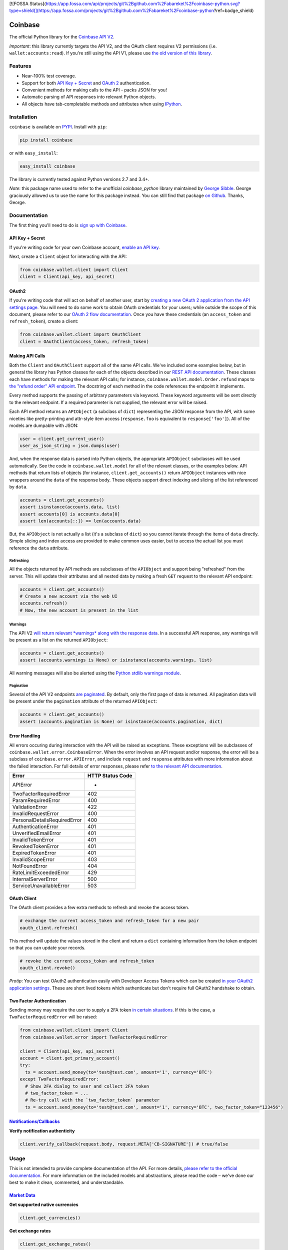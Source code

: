 [![FOSSA Status](https://app.fossa.com/api/projects/git%2Bgithub.com%2Fabareket%2Fcoinbase-python.svg?type=shield)](https://app.fossa.com/projects/git%2Bgithub.com%2Fabareket%2Fcoinbase-python?ref=badge_shield)

Coinbase
========

.. image:: https://img.shields.io/pypi/v/coinbase.svg
    :target: https://pypi.python.org/pypi/coinbase

.. image:: https://img.shields.io/travis/coinbase/coinbase-python/master.svg
    :target: https://travis-ci.org/coinbase/coinbase-python

.. image:: https://img.shields.io/pypi/wheel/coinbase.svg
    :target: https://pypi.python.org/pypi/coinbase/

.. image:: https://img.shields.io/pypi/pyversions/coinbase.svg
    :target: https://pypi.python.org/pypi/coinbase/

.. image:: https://img.shields.io/pypi/l/coinbase.svg
    :target: https://pypi.python.org/pypi/coinbase/

The official Python library for the `Coinbase API V2 <https://developers.coinbase.com/api/v2>`_.

*Important*: this library currently targets the API V2, and the OAuth client requires V2 permissions (i.e. ``wallet:accounts:read``).
If you're still using the API V1, please use `the old version of this library <https://pypi.python.org/pypi/coinbase/1.0.4>`_.

Features
--------

- Near-100% test coverage.
- Support for both `API Key + Secret <https://developers.coinbase.com/api/v2/#api-key>`_ and `OAuth 2 <https://developers.coinbase.com/api/v2/#oauth2-coinbase-connect>`_ authentication.
- Convenient methods for making calls to the API - packs JSON for you!
- Automatic parsing of API responses into relevant Python objects.
- All objects have tab-completable methods and attributes when using `IPython <http://ipython.org>`_.


Installation
------------

``coinbase`` is available on `PYPI <https://pypi.python.org/pypi/coinbase/>`_.
Install with ``pip``:

.. code:: bash

    pip install coinbase

or with ``easy_install``:

.. code:: bash

    easy_install coinbase

The library is currently tested against Python versions 2.7 and 3.4+.

*Note*: this package name used to refer to the unofficial `coinbase_python`
library maintained by `George Sibble <https://github.com/sibblegp/>`_.
George graciously allowed us to use the name for this package instead. You can
still find that package `on Github <https://github.com/sibblegp/coinbase_python/>`_.
Thanks, George.

Documentation
-------------

The first thing you'll need to do is `sign up with Coinbase <https://coinbase.com>`_.

API Key + Secret
^^^^^^^^^^^^^^^^

If you're writing code for your own Coinbase account, `enable an API key <https://coinbase.com/settings/api>`_.

Next, create a ``Client`` object for interacting with the API:

.. code:: python

    from coinbase.wallet.client import Client
    client = Client(api_key, api_secret)

OAuth2
^^^^^^

If you're writing code that will act on behalf of another user, start by `creating a new OAuth 2 application from the API settings page <https://coinbase.com/settings/api>`_.
You will need to do some work to obtain OAuth credentials for your users; while outside the scope of this document, please refer to our `OAuth 2 flow documentation <https://developers.coinbase.com/docs/wallet/coinbase-connect>`_.
Once you have these credentials (an ``access_token`` and ``refresh_token``), create a client:

.. code:: python

    from coinbase.wallet.client import OAuthClient
    client = OAuthClient(access_token, refresh_token)

Making API Calls
^^^^^^^^^^^^^^^^

Both the ``Client`` and ``OAuthClient`` support all of the same API calls.
We've included some examples below, but in general the library has Python classes for each of the objects described in our `REST API documentation <https://developers.coinbase.com/api/v2>`_.
These classes each have methods for making the relevant API calls; for instance, ``coinbase.wallet.model.Order.refund`` maps to `the "refund order" API endpoint <https://developers.coinbase.com/api/v2#refund-an-order>`_.
The docstring of each method in the code references the endpoint it implements.

Every method supports the passing of arbitrary parameters via keyword.
These keyword arguments will be sent directly to the relevant endpoint.
If a required parameter is not supplied, the relevant error will be raised.

Each API method returns an ``APIObject`` (a subclass of ``dict``) representing the JSON response from the API, with some niceties like pretty-printing and attr-style item access (``response.foo`` is equivalent to ``response['foo']``). All of the models are dumpable with JSON:

.. code:: python

    user = client.get_current_user()
    user_as_json_string = json.dumps(user)


And, when the response data is parsed into Python objects, the appropriate ``APIObject`` subclasses will be used automatically.
See the code in ``coinbase.wallet.model`` for all of the relevant classes, or the examples below.
API methods that return lists of objects (for instance, ``client.get_accounts()`` return ``APIObject`` instances with nice wrappers around the ``data`` of the response body. These objects support direct indexing and slicing of the list referenced by ``data``.

.. code:: python

    accounts = client.get_accounts()
    assert isinstance(accounts.data, list)
    assert accounts[0] is accounts.data[0]
    assert len(accounts[::]) == len(accounts.data)

But, the ``APIObject`` is not actually a list (it's a subclass of ``dict``) so you cannot iterate through the items of ``data`` directly.
Simple slicing and index access are provided to make common uses easier, but to access the actual list you must reference the ``data`` attribute.

Refreshing
""""""""""
All the objects returned by API methods are subclasses of the ``APIObject`` and support being "refreshed" from the server.
This will update their attributes and all nested data by making a fresh ``GET`` request to the relevant API endpoint:

.. code:: python

    accounts = client.get_accounts()
    # Create a new account via the web UI
    accounts.refresh()
    # Now, the new account is present in the list


Warnings
""""""""
The API V2 `will return relevant *warnings* along with the response data <https://developers.coinbase.com/api/v2#warnings>`_.
In a successful API response, any warnings will be present as a list on the returned ``APIObject``:

.. code:: python

    accounts = client.get_accounts()
    assert (accounts.warnings is None) or isinstance(accounts.warnings, list)

All warning messages will also be alerted using the `Python stdlib warnings module <https://docs.python.org/2/library/warnings.html>`_.

Pagination
""""""""""
Several of the API V2 endpoints `are paginated <https://developers.coinbase.com/api/v2#pagination>`_.
By default, only the first page of data is returned. All pagination data will be present under the ``pagination`` attribute of the returned ``APIObject``:

.. code:: python

    accounts = client.get_accounts()
    assert (accounts.pagination is None) or isinstance(accounts.pagination, dict)


Error Handling
^^^^^^^^^^^^^^

All errors occuring during interaction with the API will be raised as exceptions.
These exceptions will be subclasses of ``coinbase.wallet.error.CoinbaseError``.
When the error involves an API request and/or response, the error will be a subclass of ``coinbase.error.APIError``, and include ``request`` and ``response`` attributes with more information about the failed interaction.
For full details of error responses, please refer `to the relevant API documentation <https://developers.coinbase.com/api/v2#errors>`_.

=============================  ================
Error                          HTTP Status Code
=============================  ================
APIError                       *
TwoFactorRequiredError         402
ParamRequiredError             400
ValidationError                422
InvalidRequestError            400
PersonalDetailsRequiredError   400
AuthenticationError            401
UnverifiedEmailError           401
InvalidTokenError              401
RevokedTokenError              401
ExpiredTokenError              401
InvalidScopeError              403
NotFoundError                  404
RateLimitExceededError         429
InternalServerError            500
ServiceUnavailableError        503
=============================  ================


OAuth Client
^^^^^^^^^^^^

The OAuth client provides a few extra methods to refresh and revoke the access token.

.. code:: python

    # exchange the current access_token and refresh_token for a new pair
    oauth_client.refresh()

This method will update the values stored in the client and return a ``dict`` containing information from the token endpoint so that you can update your records.

.. code:: python

    # revoke the current access_token and refresh_token
    oauth_client.revoke()

*Protip*: You can test OAuth2 authentication easily with Developer Access Tokens which can be created `in your OAuth2 application settings <https://www.coinbase.com/settings/api>`_. These are short lived tokens which authenticate but don't require full OAuth2 handshake to obtain.

Two Factor Authentication
^^^^^^^^^^^^^^^^^^^^^^^^^
Sending money may require the user to supply a 2FA token `in certain situations <https://developers.coinbase.com/docs/wallet/coinbase-connect#two-factor-authentication>`_.
If this is the case, a ``TwoFactorRequiredError`` will be raised:

.. code:: python

    from coinbase.wallet.client import Client
    from coinbase.wallet.error import TwoFactorRequiredError

    client = Client(api_key, api_secret)
    account = client.get_primary_account()
    try:
      tx = account.send_money(to='test@test.com', amount='1', currency='BTC')
    except TwoFactorRequiredError:
      # Show 2FA dialog to user and collect 2FA token
      # two_factor_token = ...
      # Re-try call with the `two_factor_token` parameter
      tx = account.send_money(to='test@test.com', amount='1', currency='BTC', two_factor_token="123456")

`Notifications/Callbacks <https://developers.coinbase.com/docs/wallet/notifications>`_
^^^^^^^^^^^^^^^^^^^^^^^^^^^^^^^^^^^^^^^^^^^^^^^^^^^^^^^^^^^^^^^

**Verify notification authenticity**

.. code:: python

    client.verify_callback(request.body, request.META['CB-SIGNATURE']) # true/false

Usage
-----
This is not intended to provide complete documentation of the API.
For more details, `please refer to the official documentation <https://developers.coinbase.com/api/v2>`_.
For more information on the included models and abstractions, please read the code – we've done our best to make it clean, commented, and understandable.

`Market Data <https://developers.coinbase.com/api/v2#data-api>`_
^^^^^^^^^^^^^^^^^^^^^^^^^^^^^^^^^^^^^^^^^^^^^^^^^^^^^^^^^^^^^^^^

**Get supported native currencies**

.. code:: python

    client.get_currencies()

**Get exchange rates**

.. code:: python

    client.get_exchange_rates()

**Buy price**

.. code:: python

    client.get_buy_price(currency_pair = 'BTC-USD')

**Sell price**

.. code:: python

    client.get_sell_price(currency_pair = 'BTC-USD')

**Spot price**

.. code:: python

    client.get_spot_price(currency_pair = 'BTC-USD')

**Current server time**

.. code:: python

    client.get_time()

`Users <https://developers.coinbase.com/api/v2#users>`_
^^^^^^^^^^^^^^^^^^^^^^^^^^^^^^^^^^^^^^^^^^^^^^^^^^^^^^^

**Get authorization info**

.. code:: python

    client.get_auth_info()

**Get user**

.. code:: python

    client.get_user(user_id)

**Get current user**

.. code:: python

    client.get_current_user()

**Update current user**

.. code:: python

    client.update_current_user(name="New Name")
    # or
    current_user.modify(name="New Name")

`Accounts <https://developers.coinbase.com/api/v2#accounts>`_
^^^^^^^^^^^^^^^^^^^^^^^^^^^^^^^^^^^^^^^^^^^^^^^^^^^^^^^^^^^^^

**Get all accounts**

.. code:: python

    client.get_accounts()

**Get account**

.. code:: python

    client.get_account(account_id)

**Get primary account**

.. code:: python

    client.get_primary_account()

**Set account as primary**

.. code:: python

    client.set_primary_account(account_id)
    # or
    account.set_primary()

**Create a new bitcoin account**

.. code:: python

    client.create_account()

**Update an account**

.. code:: python

    client.update_account(account_id, name="New Name")
    # or
    account.modify(name="New Name")

**Delete an account**

.. code:: python

    client.delete_account(account_id)
    # or
    account.delete()

`Addresses <https://developers.coinbase.com/api/v2#addresses>`_
^^^^^^^^^^^^^^^^^^^^^^^^^^^^^^^^^^^^^^^^^^^^^^^^^^^^^^^^^^^^^^^

**Get receive addresses for an account**

.. code:: python

    client.get_addresses(account_id)
    # or
    account.get_addresses()

**Get a receive address**

.. code:: python

    client.get_address(account_id, address_id)
    # or
    account.get_address(address_id)

**Get transactions for an address**

.. code:: python

    client.get_address_transactions(account_id, address_id)
    # or
    account.get_address_transactions(address_id)

**Create a new receive address**

.. code:: python

    client.create_address(account_id)
    # or
    account.create_address(address_id)

`Transactions <https://developers.coinbase.com/api/v2#transactions>`_
^^^^^^^^^^^^^^^^^^^^^^^^^^^^^^^^^^^^^^^^^^^^^^^^^^^^^^^^^^^^^^^^^^^^^

**Get transactions**

.. code:: python

    client.get_transactions(account_id)
    # or
    account.get_transactions()

**Get a transaction**

.. code:: python

    client.get_transaction(account_id, transaction_id)
    # or
    account.get_transaction(transaction_id)

**Send money**

.. code:: python

    client.send_money(
        account_id,
        to="3J98t1WpEZ73CNmQviecrnyiWrnqRhWNLy",
        amount="1",
        currency="BTC")
    # or
    account.send_money(to="3J98t1WpEZ73CNmQviecrnyiWrnqRhWNLy",
                       amount="1",
                       currency="BTC")

**Transfer money**

.. code:: python

    client.transfer_money(
        account_id,
        to="<coinbase_account_id>",
        amount="1",
        currency="BTC")
    # or
    account.transfer_money(to="<coinbase_account_id>",
                           amount="1",
                           currency="BTC")

**Request money**

.. code:: python

    client.request_money(
        account_id,
        to="<email_address>",
        amount="1",
        currency="BTC")
    # or
    account.request_money(to="<email_address>",
                          amount="1",
                          currency="BTC")

**Resend request**

.. code:: python

    client.resend_request(account_id, request_id)

**Complete request**

.. code:: python

    client.complete_request(account_id, request_id)

**Cancel request**

.. code:: python

    client.cancel_request(account_id, request_id)

`Reports <https://developers.coinbase.com/api/v2#reports>`_
^^^^^^^^^^^^^^^^^^^^^^^^^^^^^^^^^^^^^^^^^^^^^^^^^^^^^^^^^^^^^

**Get all reports**

.. code:: python

    client.get_reports()

**Get report**

.. code:: python

    client.get_report(report_id)

**Create report**

.. code:: python

    client.create_report(type='transactions', email='sample@example.com')  # types can also be 'orders' or 'transfers'

`Buys <https://developers.coinbase.com/api/v2#buys>`_
^^^^^^^^^^^^^^^^^^^^^^^^^^^^^^^^^^^^^^^^^^^^^^^^^^^^^

**Get buys**

.. code:: python

    client.get_buys(account_id)
    # or
    account.get_buys()

**Get a buy**

.. code:: python

    client.get_buy(account_id, buy_id)
    # or
    account.get_buy(buy_id)

**Buy bitcoins**

.. code:: python

    client.buy(account_id, amount='1', currency='BTC')
    # or
    account.buy(amount='1', currency='BTC')

**Commit a buy**

You only need to do this if the initial buy was explicitly uncommitted.

.. code:: python

    buy = account.buy(amount='1', currency='BTC', commit=False)

    client.commit_buy(account_id, buy.id)
    # or
    account.commit_buy(buy.id)
    # or
    buy.commit()

`Sells <https://developers.coinbase.com/api/v2#sells>`_
^^^^^^^^^^^^^^^^^^^^^^^^^^^^^^^^^^^^^^^^^^^^^^^^^^^^^

**Get sells**

.. code:: python

    client.get_sells(account_id)
    # or
    account.get_sells()

**Get a sell**

.. code:: python

    client.get_sell(account_id, sell_id)
    # or
    account.get_sell(sell_id)

**Sell bitcoins**

.. code:: python

    client.sell(account_id, amount='1', currency='BTC')
    # or
    account.sell(amount='1', currency='BTC')

**Commit a sell**

You only need to do this if the initial sell was explicitly uncommitted.

.. code:: python

    sell = account.sell(amount='1', currency='BTC', commit=False)

    client.commit_sell(account_id, sell.id)
    # or
    account.commit_sell(sell.id)
    # or
    sell.commit()

`Deposits <https://developers.coinbase.com/api/v2#deposits>`_
^^^^^^^^^^^^^^^^^^^^^^^^^^^^^^^^^^^^^^^^^^^^^^^^^^^^^

**Get deposits**

.. code:: python

    client.get_deposits(account_id)
    # or
    account.get_deposits()

**Get a deposit**

.. code:: python

    client.get_deposit(account_id, deposit_id)
    # or
    account.get_deposit(deposit_id)

**Deposit money**

.. code:: python

    client.deposit(account_id, amount='1', currency='USD')
    # or
    account.deposit(amount='1', currency='USD')

**Commit a deposit**

You only need to do this if the initial deposit was explicitly uncommitted.

.. code:: python

    deposit = account.deposit(amount='1', currency='USD', commit=False)

    client.commit_deposit(account_id, deposit.id)
    # or
    account.commit_deposit(deposit.id)
    # or
    deposit.commit()

`Withdrawals <https://developers.coinbase.com/api/v2#withdrawals>`_
^^^^^^^^^^^^^^^^^^^^^^^^^^^^^^^^^^^^^^^^^^^^^^^^^^^^^

**Get withdrawals**

.. code:: python

    client.get_withdrawals(account_id)
    # or
    account.get_withdrawals()

**Get a withdrawal**

.. code:: python

    client.get_withdrawal(account_id, withdrawal_id)
    # or
    account.get_withdrawal(withdrawal_id)

**Withdraw money**

.. code:: python

    client.withdraw(account_id, amount='1', currency='USD')
    # or
    account.withdraw(amount='1', currency='USD')

**Commit a withdrawal**

You only need to do this if the initial withdrawal was explicitly uncommitted.

.. code:: python

    withdrawal = account.withdrawal(amount='1', currency='USD', commit=False)

    client.commit_withdrawal(account_id, withdrawal.id)
    # or
    account.commit_withdrawal(withdrawal.id)
    # or
    withdrawal.commit()

`Payment Methods <https://developers.coinbase.com/api/v2#payment-methods>`_
^^^^^^^^^^^^^^^^^^^^^^^^^^^^^^^^^^^^^^^^^^^^^^^^^^^^^^^^^^^^^^^^^^^^^^^^^^^

**Get payment methods**

.. code:: python

    client.get_payment_methods()

**Get a payment method**

.. code:: python

    client.get_payment_method(payment_method_id)

`Merchants <https://developers.coinbase.com/api/v2#merchants>`_
^^^^^^^^^^^^^^^^^^^^^^^^^^^^^^^^^^^^^^^^^^^^^^^^^^^^^^^^^^^^^^^

**Get a merchant**

.. code:: python

    client.get_merchant(merchant_id)

`Orders <https://developers.coinbase.com/api/v2#orders>`_
^^^^^^^^^^^^^^^^^^^^^^^^^^^^^^^^^^^^^^^^^^^^^^^^^^^^^^^^^

**Get orders**

.. code:: python

    client.get_orders()


**Get a order**

.. code:: python

    client.get_order(order_id)

**Create an order**

.. code:: python

    client.create_order(amount='1', currency='BTC', name='Order #1234')

**Refund an order**

.. code:: python

    client.refund_order(order_id)
    # or
    order = client.get_order(order_id)
    order.refund()


`Checkouts <https://developers.coinbase.com/api/v2#checkouts>`_
^^^^^^^^^^^^^^^^^^^^^^^^^^^^^^^^^^^^^^^^^^^^^^^^^^^^^^^^^^^^^^^

**Get checkouts**

.. code:: python

    client.get_checkouts()

**Get a checkout**

.. code:: python

    client.get_checkout(checkout_id)

**Create a checkout**

.. code:: python

    client.create_checkout(amount='1', currency='BTC', name='Order #1234')

**Get a checkout's orders**

.. code:: python

    client.get_checkout_orders(checkout_id)
    # or
    checkout = client.get_checkout(checkout_id)
    checkout.get_orders()

**Create an order for a checkout**

.. code:: python

    client.create_checkout_order(checkout_id)
    # or
    checkout = client.get_checkout(checkout_id)
    checkout.create_order()

Testing / Contributing
----------------------

Any and all contributions are welcome!
The process is simple: fork this repo, make your changes, run the test suite, and submit a pull request.
Tests are run via `nosetest <https://nose.readthedocs.org/en/latest/>`_.
To run the tests, clone the repository and then:

.. code:: bash

    # Install the requirements
    pip install -r requirements.txt
    pip install -r test-requirements.txt

    # Run the tests for your current version of Python
    make tests

If you'd also like to generate an HTML coverage report (useful for figuring out which lines of code are actually being tested), make sure the requirements are installed and then run:

.. code:: bash

    make coverage

We use `tox <https://tox.readthedocs.org/en/latest/>`_ to run the test suite against multiple versions of Python.
You can `install tox <http://tox.readthedocs.org/en/latest/install.html>`_ with ``pip`` or ``easy_install``:

.. code:: bash

    pip install tox
    easy_install tox

Tox requires the appropriate Python interpreters to run the tests in different environments.
We recommend using `pyenv <https://github.com/yyuu/pyenv#installation>`_ for this.
Once you've installed the appropriate interpreters, running the tests in every environment is simple:

.. code:: bash

    tox



## License
[![FOSSA Status](https://app.fossa.com/api/projects/git%2Bgithub.com%2Fabareket%2Fcoinbase-python.svg?type=large)](https://app.fossa.com/projects/git%2Bgithub.com%2Fabareket%2Fcoinbase-python?ref=badge_large)